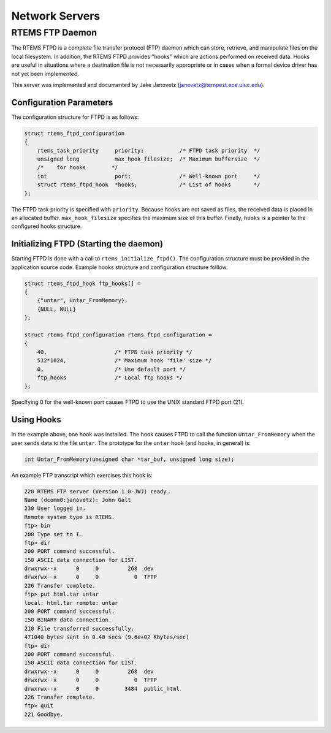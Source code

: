 .. comment SPDX-License-Identifier: CC-BY-SA-4.0

.. COMMENT: RTEMS Remote Debugger Server Specifications
.. COMMENT: Written by: Emmanuel Raguet <raguet@crf.canon.fr>

Network Servers
###############

RTEMS FTP Daemon
================

The RTEMS FTPD is a complete file transfer protocol (FTP) daemon which can
store, retrieve, and manipulate files on the local filesystem.  In addition,
the RTEMS FTPD provides "hooks" which are actions performed on received data.
Hooks are useful in situations where a destination file is not necessarily
appropriate or in cases when a formal device driver has not yet been
implemented.

This server was implemented and documented by Jake Janovetz
(janovetz@tempest.ece.uiuc.edu).

Configuration Parameters
------------------------

The configuration structure for FTPD is as follows:

.. code-block:: c

    struct rtems_ftpd_configuration
    {
        rtems_task_priority     priority;           /* FTPD task priority  */
        unsigned long           max_hook_filesize;  /* Maximum buffersize  */
        /*    for hooks        */
        int                     port;               /* Well-known port     */
        struct rtems_ftpd_hook  *hooks;             /* List of hooks       */
    };

The FTPD task priority is specified with ``priority``.  Because hooks are not
saved as files, the received data is placed in an allocated buffer.
``max_hook_filesize`` specifies the maximum size of this buffer.  Finally,
``hooks`` is a pointer to the configured hooks structure.

Initializing FTPD (Starting the daemon)
---------------------------------------

Starting FTPD is done with a call to ``rtems_initialize_ftpd()``.  The
configuration structure must be provided in the application source code.
Example hooks structure and configuration structure folllow.

.. code-block:: c

    struct rtems_ftpd_hook ftp_hooks[] =
    {
        {"untar", Untar_FromMemory},
        {NULL, NULL}
    };

    struct rtems_ftpd_configuration rtems_ftpd_configuration =
    {
        40,                     /* FTPD task priority */
        512*1024,               /* Maximum hook 'file' size */
        0,                      /* Use default port */
        ftp_hooks               /* Local ftp hooks */
    };

Specifying 0 for the well-known port causes FTPD to use the UNIX standard FTPD
port (21).

Using Hooks
-----------

In the example above, one hook was installed.  The hook causes FTPD to call the
function ``Untar_FromMemory`` when the user sends data to the file ``untar``.
The prototype for the ``untar`` hook (and hooks, in general) is:

.. code-block:: c

    int Untar_FromMemory(unsigned char *tar_buf, unsigned long size);

An example FTP transcript which exercises this hook is:

.. code-block:: shell

    220 RTEMS FTP server (Version 1.0-JWJ) ready.
    Name (dcomm0:janovetz): John Galt
    230 User logged in.
    Remote system type is RTEMS.
    ftp> bin
    200 Type set to I.
    ftp> dir
    200 PORT command successful.
    150 ASCII data connection for LIST.
    drwxrwx--x      0     0         268  dev
    drwxrwx--x      0     0           0  TFTP
    226 Transfer complete.
    ftp> put html.tar untar
    local: html.tar remote: untar
    200 PORT command successful.
    150 BINARY data connection.
    210 File transferred successfully.
    471040 bytes sent in 0.48 secs (9.6e+02 Kbytes/sec)
    ftp> dir
    200 PORT command successful.
    150 ASCII data connection for LIST.
    drwxrwx--x      0     0         268  dev
    drwxrwx--x      0     0           0  TFTP
    drwxrwx--x      0     0        3484  public_html
    226 Transfer complete.
    ftp> quit
    221 Goodbye.

